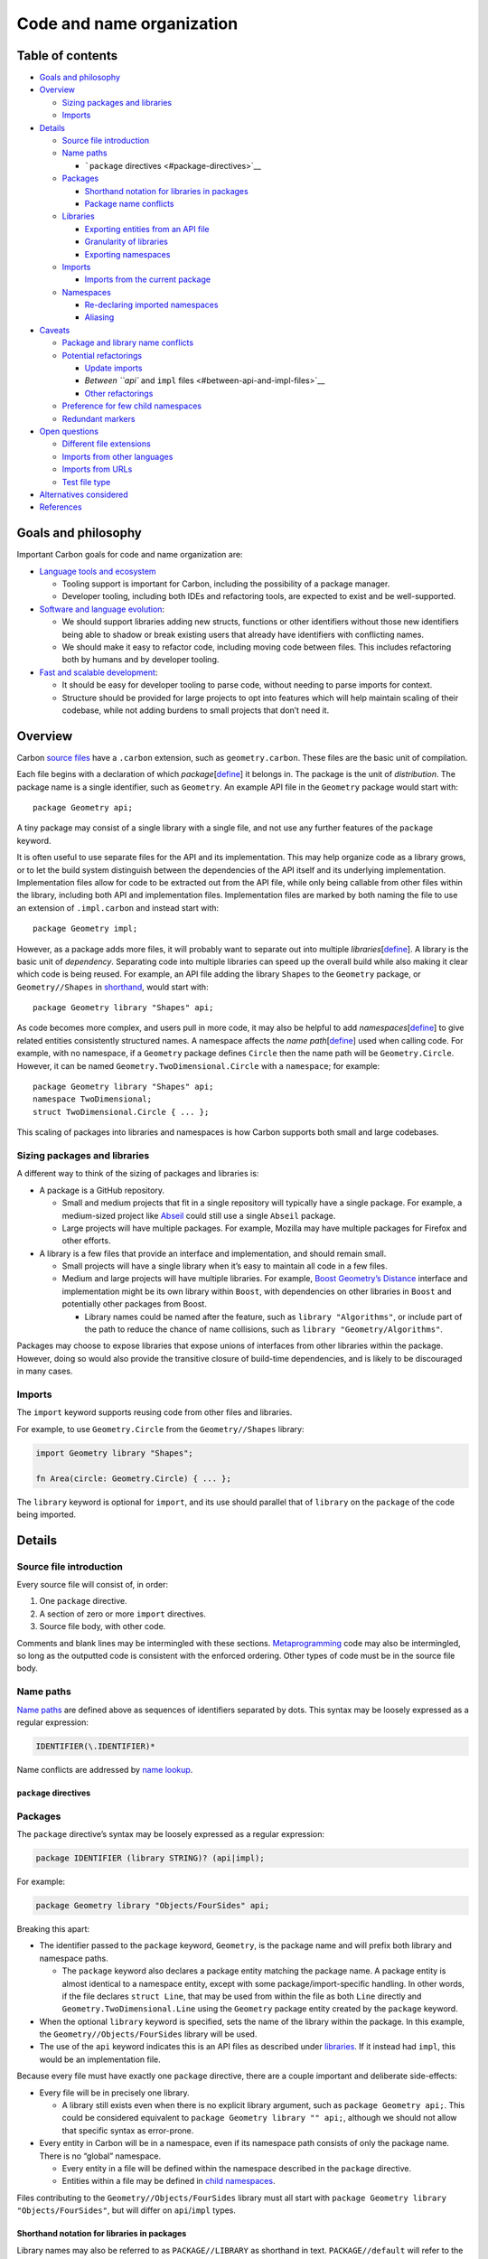Code and name organization
==========================

.. raw:: html

   <!--
   Part of the Carbon Language project, under the Apache License v2.0 with LLVM
   Exceptions. See /LICENSE for license information.
   SPDX-License-Identifier: Apache-2.0 WITH LLVM-exception
   -->

.. raw:: html

   <!-- toc -->

Table of contents
-----------------

-  `Goals and philosophy <#goals-and-philosophy>`__
-  `Overview <#overview>`__

   -  `Sizing packages and libraries <#sizing-packages-and-libraries>`__
   -  `Imports <#imports>`__

-  `Details <#details>`__

   -  `Source file introduction <#source-file-introduction>`__
   -  `Name paths <#name-paths>`__

      -  ```package`` directives <#package-directives>`__

   -  `Packages <#packages>`__

      -  `Shorthand notation for libraries in
         packages <#shorthand-notation-for-libraries-in-packages>`__
      -  `Package name conflicts <#package-name-conflicts>`__

   -  `Libraries <#libraries>`__

      -  `Exporting entities from an API
         file <#exporting-entities-from-an-api-file>`__
      -  `Granularity of libraries <#granularity-of-libraries>`__
      -  `Exporting namespaces <#exporting-namespaces>`__

   -  `Imports <#imports-1>`__

      -  `Imports from the current
         package <#imports-from-the-current-package>`__

   -  `Namespaces <#namespaces>`__

      -  `Re-declaring imported
         namespaces <#re-declaring-imported-namespaces>`__
      -  `Aliasing <#aliasing>`__

-  `Caveats <#caveats>`__

   -  `Package and library name
      conflicts <#package-and-library-name-conflicts>`__
   -  `Potential refactorings <#potential-refactorings>`__

      -  `Update imports <#update-imports>`__
      -  `Between ``api`` and ``impl``
         files <#between-api-and-impl-files>`__
      -  `Other refactorings <#other-refactorings>`__

   -  `Preference for few child
      namespaces <#preference-for-few-child-namespaces>`__
   -  `Redundant markers <#redundant-markers>`__

-  `Open questions <#open-questions>`__

   -  `Different file extensions <#different-file-extensions>`__
   -  `Imports from other languages <#imports-from-other-languages>`__
   -  `Imports from URLs <#imports-from-urls>`__
   -  `Test file type <#test-file-type>`__

-  `Alternatives considered <#alternatives-considered>`__
-  `References <#references>`__

.. raw:: html

   <!-- tocstop -->

Goals and philosophy
--------------------

Important Carbon goals for code and name organization are:

-  `Language tools and
   ecosystem </docs/project/goals.md#language-tools-and-ecosystem>`__

   -  Tooling support is important for Carbon, including the possibility
      of a package manager.

   -  Developer tooling, including both IDEs and refactoring tools, are
      expected to exist and be well-supported.

-  `Software and language
   evolution </docs/project/goals.md#software-and-language-evolution>`__:

   -  We should support libraries adding new structs, functions or other
      identifiers without those new identifiers being able to shadow or
      break existing users that already have identifiers with
      conflicting names.

   -  We should make it easy to refactor code, including moving code
      between files. This includes refactoring both by humans and by
      developer tooling.

-  `Fast and scalable
   development </docs/project/goals.md#fast-and-scalable-development>`__:

   -  It should be easy for developer tooling to parse code, without
      needing to parse imports for context.

   -  Structure should be provided for large projects to opt into
      features which will help maintain scaling of their codebase, while
      not adding burdens to small projects that don’t need it.

Overview
--------

Carbon `source files <source_files.md>`__ have a ``.carbon`` extension,
such as ``geometry.carbon``. These files are the basic unit of
compilation.

Each file begins with a declaration of which
*package*\ [`define </docs/guides/glossary.md#package>`__] it belongs
in. The package is the unit of *distribution*. The package name is a
single identifier, such as ``Geometry``. An example API file in the
``Geometry`` package would start with:

::

   package Geometry api;

A tiny package may consist of a single library with a single file, and
not use any further features of the ``package`` keyword.

It is often useful to use separate files for the API and its
implementation. This may help organize code as a library grows, or to
let the build system distinguish between the dependencies of the API
itself and its underlying implementation. Implementation files allow for
code to be extracted out from the API file, while only being callable
from other files within the library, including both API and
implementation files. Implementation files are marked by both naming the
file to use an extension of ``.impl.carbon`` and instead start with:

::

   package Geometry impl;

However, as a package adds more files, it will probably want to separate
out into multiple
*libraries*\ [`define </docs/guides/glossary.md#library>`__]. A library
is the basic unit of *dependency*. Separating code into multiple
libraries can speed up the overall build while also making it clear
which code is being reused. For example, an API file adding the library
``Shapes`` to the ``Geometry`` package, or ``Geometry//Shapes`` in
`shorthand <#shorthand-notation-for-libraries-in-packages>`__, would
start with:

::

   package Geometry library "Shapes" api;

As code becomes more complex, and users pull in more code, it may also
be helpful to add
*namespaces*\ [`define </docs/guides/glossary.md#namespace>`__] to give
related entities consistently structured names. A namespace affects the
*name path*\ [`define </docs/guides/glossary.md#name-path>`__] used when
calling code. For example, with no namespace, if a ``Geometry`` package
defines ``Circle`` then the name path will be ``Geometry.Circle``.
However, it can be named ``Geometry.TwoDimensional.Circle`` with a
``namespace``; for example:

::

   package Geometry library "Shapes" api;
   namespace TwoDimensional;
   struct TwoDimensional.Circle { ... };

This scaling of packages into libraries and namespaces is how Carbon
supports both small and large codebases.

Sizing packages and libraries
~~~~~~~~~~~~~~~~~~~~~~~~~~~~~

A different way to think of the sizing of packages and libraries is:

-  A package is a GitHub repository.

   -  Small and medium projects that fit in a single repository will
      typically have a single package. For example, a medium-sized
      project like
      `Abseil <https://github.com/abseil/abseil-cpp/tree/master/absl>`__
      could still use a single ``Abseil`` package.
   -  Large projects will have multiple packages. For example, Mozilla
      may have multiple packages for Firefox and other efforts.

-  A library is a few files that provide an interface and
   implementation, and should remain small.

   -  Small projects will have a single library when it’s easy to
      maintain all code in a few files.
   -  Medium and large projects will have multiple libraries. For
      example, `Boost Geometry’s
      Distance <https://github.com/boostorg/geometry/blob/develop/include/boost/geometry/algorithms/detail/distance/interface.hpp>`__
      interface and implementation might be its own library within
      ``Boost``, with dependencies on other libraries in ``Boost`` and
      potentially other packages from Boost.

      -  Library names could be named after the feature, such as
         ``library "Algorithms"``, or include part of the path to reduce
         the chance of name collisions, such as
         ``library "Geometry/Algorithms"``.

Packages may choose to expose libraries that expose unions of interfaces
from other libraries within the package. However, doing so would also
provide the transitive closure of build-time dependencies, and is likely
to be discouraged in many cases.

Imports
~~~~~~~

The ``import`` keyword supports reusing code from other files and
libraries.

For example, to use ``Geometry.Circle`` from the ``Geometry//Shapes``
library:

.. code:: carbon

   import Geometry library "Shapes";

   fn Area(circle: Geometry.Circle) { ... };

The ``library`` keyword is optional for ``import``, and its use should
parallel that of ``library`` on the ``package`` of the code being
imported.

Details
-------

Source file introduction
~~~~~~~~~~~~~~~~~~~~~~~~

Every source file will consist of, in order:

1. One ``package`` directive.
2. A section of zero or more ``import`` directives.
3. Source file body, with other code.

Comments and blank lines may be intermingled with these sections.
`Metaprogramming </docs/design/metaprogramming.md>`__ code may also be
intermingled, so long as the outputted code is consistent with the
enforced ordering. Other types of code must be in the source file body.

Name paths
~~~~~~~~~~

`Name paths <#name-paths>`__ are defined above as sequences of
identifiers separated by dots. This syntax may be loosely expressed as a
regular expression:

.. code:: regex

   IDENTIFIER(\.IDENTIFIER)*

Name conflicts are addressed by `name
lookup </docs/design/name_lookup.md>`__.

``package`` directives
^^^^^^^^^^^^^^^^^^^^^^

Packages
~~~~~~~~

The ``package`` directive’s syntax may be loosely expressed as a regular
expression:

.. code:: regex

   package IDENTIFIER (library STRING)? (api|impl);

For example:

.. code:: carbon

   package Geometry library "Objects/FourSides" api;

Breaking this apart:

-  The identifier passed to the ``package`` keyword, ``Geometry``, is
   the package name and will prefix both library and namespace paths.

   -  The ``package`` keyword also declares a package entity matching
      the package name. A package entity is almost identical to a
      namespace entity, except with some package/import-specific
      handling. In other words, if the file declares ``struct Line``,
      that may be used from within the file as both ``Line`` directly
      and ``Geometry.TwoDimensional.Line`` using the ``Geometry``
      package entity created by the ``package`` keyword.

-  When the optional ``library`` keyword is specified, sets the name of
   the library within the package. In this example, the
   ``Geometry//Objects/FourSides`` library will be used.
-  The use of the ``api`` keyword indicates this is an API files as
   described under `libraries <#libraries>`__. If it instead had
   ``impl``, this would be an implementation file.

Because every file must have exactly one ``package`` directive, there
are a couple important and deliberate side-effects:

-  Every file will be in precisely one library.

   -  A library still exists even when there is no explicit library
      argument, such as ``package Geometry api;``. This could be
      considered equivalent to ``package Geometry library "" api;``,
      although we should not allow that specific syntax as error-prone.

-  Every entity in Carbon will be in a namespace, even if its namespace
   path consists of only the package name. There is no “global”
   namespace.

   -  Every entity in a file will be defined within the namespace
      described in the ``package`` directive.
   -  Entities within a file may be defined in `child
      namespaces <#namespaces>`__.

Files contributing to the ``Geometry//Objects/FourSides`` library must
all start with ``package Geometry library "Objects/FourSides"``, but
will differ on ``api``/``impl`` types.

Shorthand notation for libraries in packages
^^^^^^^^^^^^^^^^^^^^^^^^^^^^^^^^^^^^^^^^^^^^

Library names may also be referred to as ``PACKAGE//LIBRARY`` as
shorthand in text. ``PACKAGE//default`` will refer to the name of the
library used when no ``library`` argument is specified, although
``PACKAGE`` may also be used in situations where it is unambiguous that
it still refers to the default library.

It’s recommended that libraries use a single ``/`` for separators where
desired, in order to distinguish between the ``//`` of the package and
``/`` separating library segments. For example,
``Geometry//Objects/FourSides`` uses a single ``/`` to separate the
``Object/FourSides`` library name.

Package name conflicts
^^^^^^^^^^^^^^^^^^^^^^

Because the package also declares a namespace entity with the same name,
conflicts with the package name are possible. We do not support packages
providing entities with the same name as the package.

For example, this is a conflict for ``DateTime``:

.. code:: carbon

   package DateTime api;

   struct DateTime { ... };

This declaration is important for `implementation files <#libraries>`__,
which implicitly import the library’s API, because it keeps the package
name as an explicit entity in source files.

Note that `imported name
conflicts <#package-and-library-name-conflicts>`__ are handled
differently.

Libraries
~~~~~~~~~

Every Carbon library consists of one or more files. Each Carbon library
has a primary file that defines its API, and may optionally contain
additional files that are implementation.

-  An API file’s ``package`` directive will have ``api``. For example,
   ``package Geometry library "Shapes" api;``

   -  API filenames must have the ``.carbon`` extension. They must not
      have a ``.impl.carbon`` extension.
   -  API file paths will correspond to the library name.

      -  The precise form of this correspondence is undetermined, but
         should be expected to be similar to a “Math/Algebra” library
         being in a “Math/Algebra.carbon” file path.
      -  The package will not be used when considering the file path.

-  An implementation file’s ``package`` directive will have ``impl``.
   For example, ``package Geometry library "Shapes" impl;``.

   -  Implementation filenames must have the ``.impl.carbon`` extension.
   -  Implementation file paths need not correspond to the library name.
   -  Implementation files implicitly import the library’s API.
      Implementation files cannot import each other. There is no
      facility for file or non-``api`` imports.

The difference between API and implementation will act as a form of
access control. API files must compile independently of implementation,
only importing from APIs from other libraries. API files are also
visible to all files and libraries for import. Implementation files only
see API files for import, not other implementation files.

When any file imports a library’s API, it should be expected that the
transitive closure of imported files from the primary API file will be a
compilation dependency. The size of that transitive closure affects
compilation time, so libraries with complex implementations should
endeavor to minimize their API imports.

Libraries also serve as a critical unit of compilation. Dependencies
between libraries must be clearly marked, and the resulting dependency
graph will allow for separate compilation.

Exporting entities from an API file
^^^^^^^^^^^^^^^^^^^^^^^^^^^^^^^^^^^

Entities in the API file are part of the library’s public API by
default. They may be marked as ``private`` to indicate they should only
be visible to other parts of the library.

.. code:: carbon

   package Geometry library "Shapes" api;

   // Circle is an API, and will be available to other libraries as
    Geometry.Circle.
   struct Circle { ... }

   // CircleHelper is private, and so will not be available to other libraries.
   private fn CircleHelper(circle: Circle) { ... }

   // Only entities in namespaces should be marked as an API, not the namespace
   // itself.
   namespace Operations;

   // Operations.GetCircumference is an API, and will be available to
   // other libraries as Geometry.Operations.GetCircumference.
   fn Operations.GetCircumference(circle: Circle) { ... }

This means that an API file can contain all implementation code for a
library. However, separate implementation files are still desirable for
a few reasons:

-  It will be easier for readers to quickly scan an API-only file for
   API documentation.
-  Reducing the amount of code in an API file can speed up compilation,
   especially if fewer imports are needed. This can result in transitive
   compilation performance improvements for files using the library.
-  From a code maintenance perspective, having smaller files can make a
   library more maintainable.

Entities in the ``impl`` file should never have visibility keywords. If
they are forward declared in the ``api`` file, they use the
declaration’s visibility; if they are only present in the ``impl`` file,
they are implicitly ``private``.

Granularity of libraries
^^^^^^^^^^^^^^^^^^^^^^^^

The compilation graph of Carbon will generally consist of ``api`` files
depending on each other, and ``impl`` files depending only on ``api``
files. Compiling a given file requires compiling the transitive closure
of ``api`` files first. Parallelization of compilation is then limited
by how large that transitive closure is, in terms of total volume of
code rather than quantity. This also affects build cache invalidation.

In order to maximize opportunities to improve compilation performance,
we will encourage granular libraries. Conceptually, we want libraries to
be very small, possibly containing only a single class. The choice of
only allowing a single ``api`` file per library should help encourage
developers to write small libraries.

Exporting namespaces
^^^^^^^^^^^^^^^^^^^^

Any entity may be marked with ``api`` except for namespace and package
entities. That is, ``api namespace Sha256;`` is invalid code. Instead,
namespaces are implicitly exported based on the name paths of other
entities marked as ``api``.

For example, given this code:

.. code:: carbon

   package Checksums library "Sha" api;

   namespaces Sha256;

   fn Sha256.HexDigest(data: Bytes) -> String { ... }

Calling code may look like:

.. code:: carbon

   package Caller api;

   import Checksums library "Sha";

   fn Process(data: Bytes) {
     ...
     var digest: String = Checksums.Sha256.HexDigest(data);
     ...
   }

In this example, the ``Sha256`` namespace is exported as part of the API
implicitly.

.. _imports-1:

Imports
~~~~~~~

``import`` directives supports reusing code from other files and
libraries. The ``import`` directive’s syntax may be loosely expressed as
a regular expression:

.. code:: regex

   import IDENTIFIER (library NAME_PATH)?;

An import declares a package entity named after the imported package,
and makes API entities from the imported library available through it.
The full name path is a concatenation of the names of the package
entity, any namespace entities applied, and the final entity addressed.
Child namespaces or entities may be
`aliased </docs/design/aliases.md>`__ if desired.

For example, given a library:

.. code:: carbon

   package Math api;
   namespace Trigonometry;
   fn Trigonometry.Sin(...);

Calling code would import it and use it like:

.. code:: carbon

   package Geometry api;

   import Math;

   fn DoSomething() {
     ...
     Math.Trigonometry.Sin(...);
     ...
   }

Repeat imports from the same package reuse the same package entity. For
example, this produces only one ``Math`` package entity:

.. code:: carbon

   import Math;
   import Math library "Trigonometry";

NOTE: A library must never import itself. Any ``impl`` files in a
library automatically import the ``api``, so a self-import should never
be required.

Imports from the current package
^^^^^^^^^^^^^^^^^^^^^^^^^^^^^^^^

Entities defined in the current file may be used without mentioning the
package prefix. However, other symbols from the package must be imported
and accessed through the package namespace just like symbols from any
other package.

For example:

.. code:: carbon

   package Geometry api;

   // This is required even though it's still in the Geometry package.
   import Geometry library "Shapes";

   // Circle must be referenced using the Geometry namespace of the import.
   fn GetArea(c: Geometry.Circle) { ... }

Namespaces
~~~~~~~~~~

Namespaces offer named paths for entities. Namespaces may be nested.
Multiple libraries may contribute to the same namespace. In practice,
packages may have namespaces such as ``Testing`` containing entities
that benefit from an isolated space but are present in many libraries.

The ``namespace`` keyword’s syntax may loosely be expressed as a regular
expression:

.. code:: regex

   namespace NAME_PATH;

The ``namespace`` keyword declares a namespace entity. The namespace is
applied to other entities by including it as a prefix when declaring a
name. For example:

.. code:: carbon

   package Time;

   namespace Timezones.Internal;
   struct Timezones.Internal.RawData { ... }

   fn ParseData(data: Timezones.Internal.RawData);

A namespace declaration adds the first identifier in the name path as a
name in the file’s namespace. In the above example, after declaring
``namespace Timezones.Internal;``, ``Timezones`` is available as an
identifier and ``Internal`` is reached through ``Timezones``.

Re-declaring imported namespaces
^^^^^^^^^^^^^^^^^^^^^^^^^^^^^^^^

Namespaces may exist on imported package entities, in addition to being
declared in the current file. However, even if the namespace already
exists in an imported library from the current package, the namespace
must still be declared locally in order to add symbols to it.

For example, if the ``Geometry//Shapes/ThreeSides`` library provides the
``Geometry.Shapes`` namespace, this code is still valid:

.. code:: carbon

   package Geometry library "Shapes/FourSides" api;

   import Geometry library "Shapes/ThreeSides";

   // This does not conflict with the existence of `Geometry.Shapes` from
   // `Geometry//Shapes/ThreeSides`, even though the name path is identical.
   namespace Shapes;

   // This requires the above 'namespace Shapes' declaration. It cannot use
   // `Geometry.Shapes` from `Geometry//Shapes/ThreeSides`.
   struct Shapes.Square { ... };

Aliasing
^^^^^^^^

Carbon’s `alias keyword </docs/design/aliases.md>`__ will support
aliasing namespaces. For example, this would be valid code:

.. code:: carbon

   namespace Timezones.Internal;
   alias TI = Timezones.internal;

   struct TI.RawData { ... }
   fn ParseData(data: TI.RawData);

Caveats
-------

Package and library name conflicts
~~~~~~~~~~~~~~~~~~~~~~~~~~~~~~~~~~

Library name conflicts should not occur, because it’s expected that a
given package is maintained by a single organization. It’s the
responsibility of that organization to maintain unique library names
within their package.

A package name conflict occurs when two different packages use the same
name, such as two packages named ``Stats``. Versus libraries, package
name conflicts are more likely because two organizations may
independently choose identical names. We will encourage a unique package
naming scheme, such as maintaining a name server for open source
packages. Conflicts can also be addressed by renaming one of the
packages, either at the source, or as a local modification.

We do need to address the case of package names conflicting with other
entity names. It’s possible that a preexisting entity will conflict with
a new import, and that renaming the entity is infeasible to rename due
to existing callers. Alternately, the entity may be using an idiomatic
name that it would contradict naming conventions to rename. In either
case, this conflict may exist in a single file without otherwise
affecting users of the API. This will be addressed by `name
lookup </docs/design/name_lookup.md>`__.

Potential refactorings
~~~~~~~~~~~~~~~~~~~~~~

These are potential refactorings that we consider important to make it
easy to automate.

Update imports
^^^^^^^^^^^^^^

Imports will frequently need to be updated as part of refactorings.

When code is deleted, it should be possible to parse the remaining code,
parse the imports, and determine which entities in imports are referred
to. Unused imports can then be removed.

When code is moved, it’s similar to deletion in the originating file.
For the destination file, the moved code should be parsed to determine
which entities it referred to from the originating file’s imports, and
these will need to be included in the destination file: either reused if
already present, or added.

When new code is added, existing imports can be checked to see if they
provide the symbol in question. There may also be heuristics which can
be implemented to check build dependencies for where imports should be
added from, such as a database of possible entities and their libraries.
However, adding references may require manually adding imports.

Between ``api`` and ``impl`` files
^^^^^^^^^^^^^^^^^^^^^^^^^^^^^^^^^^

-  Move an implementation of an API from an ``api`` file to an ``impl``
   file, while leaving a declaration behind.

   -  This should be a local change that will not affect any calling
      code.
   -  Inlining will be affected because the implementation won’t be
      visible to callers.
   -  `Update imports <#update-imports>`__.

-  Split an ``api`` and ``impl`` file.

   -  This is a repeated operation of individual API moves, as noted
      above.

-  Move an implementation of an API from an ``impl`` file to an ``api``
   file.

   -  This should be a local change that will not affect any calling
      code.
   -  Inlining will be affected because the implementation becomes
      visible to callers.
   -  `Update imports <#update-imports>`__.

-  Combine an ``api`` and ``impl`` file.

   -  This is a repeated operation of individual API moves, as noted
      above.

-  Remove the ``api`` label from a declaration.

   -  Search for library-external callers, and fix them first.

-  Add the ``api`` label to a declaration.

   -  This should be a local change that will not affect any calling
      code.

-  Move a non-``api``-labeled declaration from an ``api`` file to an
   ``impl`` file.

   -  The declaration must be moved to the same file as the
      implementation of the declaration.
   -  The declaration can only be used by the ``impl`` file that now
      contains it. Search for other callers within the library, and fix
      them first.
   -  `Update imports <#update-imports>`__.

-  Move a non-``api``-labeled declaration from an ``impl`` file to an
   ``api`` file.

   -  This should be a local change that will not affect any calling
      code.
   -  `Update imports <#update-imports>`__.

-  Move a declaration and implementation from one ``impl`` file to
   another.

   -  Search for any callers within the source ``impl`` file, and either
      move them too, or fix them first.
   -  `Update imports <#update-imports>`__.

Other refactorings
^^^^^^^^^^^^^^^^^^

-  Rename a package.

   -  The imports of all calling files must be updated accordingly.
   -  All call sites must be changed, as the package name changes.
   -  `Update imports <#update-imports>`__.

-  Move an ``api``-labeled declaration and implementation between
   different packages.

   -  The imports of all calling files must be updated accordingly.
   -  All call sites must be changed, as the package name changes.
   -  `Update imports <#update-imports>`__.

-  Move an ``api``-labeled declaration and implementation between
   libraries in the same package.

   -  The imports of all calling files must be updated accordingly.
   -  As long as the namespaces remain the same, no call sites will need
      to be changed.
   -  `Update imports <#update-imports>`__.

-  Rename a library.

   -  This is equivalent to a repeated operation of moving an
      ``api``-labeled declaration and implementation between libraries
      in the same package.

-  Move a declaration and implementation from one namespace to another.

   -  Ensure the new namespace is declared for the declaration and
      implementation.
   -  Update the namespace used by call sites.
   -  The imports of all calling files may remain the same.

-  Rename a namespace.

   -  This is equivalent to a repeated operation of moving a declaration
      and implementation from one namespace to another.

-  Rename a file, or move a file between directories.

   -  Build configuration will need to be updated.
   -  This additionally requires the steps to rename a library, because
      library names must correspond to the renamed paths.

Preference for few child namespaces
~~~~~~~~~~~~~~~~~~~~~~~~~~~~~~~~~~~

We expect that most code should use a package and library, but avoid
specifying namespaces beneath the package. The package name itself
should typically be sufficient distinction for names.

Child namespaces create longer names, which engineers will dislike
typing. Based on experience, we expect to start seeing aliasing even at
name lengths around six characters long. With longer names, we should
expect more aliasing, which in turn will reduce code readability because
more types will have local names.

We believe it’s feasible for even large projects to collapse namespaces
down to a top level, avoiding internal tiers of namespaces.

We understand that child namespaces are sometimes helpful, and will
robustly support them for that. However, we will model code organization
to encourage fewer namespaces.

Redundant markers
~~~~~~~~~~~~~~~~~

We use a few possibly redundant markers for packages and libraries:

-  The ``package`` keyword requires one of ``api`` and ``impl``, rather
   than excluding either or both.
-  The filename repeats the ``api`` versus ``impl`` choice.
-  The ``import`` keyword requires the full library.

These choices are made to assist human readability and tooling:

-  Being explicit about imports creates the opportunity to generate
   build dependencies from files, rather than having them maintained
   separately.
-  Being explicit about ``api`` versus ``impl`` makes it easier for both
   humans and tooling to determine what to expect.
-  Repeating the type in the filename makes it possible to check the
   type without reading file content.
-  Repeating the type in the file content makes non-file-system-based
   builds possible.

Open questions
--------------

These open questions are expected to be revisited by future proposals.

Different file extensions
~~~~~~~~~~~~~~~~~~~~~~~~~

Currently, we’re using ``.carbon`` and ``.impl.carbon``. In the future,
we may want to change the extension, particularly because Carbon may be
renamed.

There are several other possible extensions / commands that we’ve
considered in coming to the current extension:

-  ``.carbon``: This is an obvious and unsurprising choice, but also
   quite long for a file extension.
-  ``.6c``: This sounds a little like ‘sexy’ when read aloud.
-  ``.c6``: This seems a weird incorrect ordering of the atomic number
   and has a bad, if obscure, Internet slang association.
-  ``.cb`` or ``.cbn``: These collide with several acronyms and may not
   be especially memorable as referring to Carbon.
-  ``.crb``: This has a bad Internet slang association.

Imports from other languages
~~~~~~~~~~~~~~~~~~~~~~~~~~~~

Currently, we do not support cross-language imports. In the future, we
will likely want to support imports from other languages, particularly
for C++ interoperability.

To fit into the proposed ``import`` syntax, we are provisionally using a
special ``Cpp`` package to import headers from C++ code, as in:

.. code:: carbon

   import Cpp library "<map>";
   import Cpp library "myproject/myclass.h";

   fn MyCarbonCall(x: Cpp.std.map(Cpp.MyProject.MyClass));

Imports from URLs
~~~~~~~~~~~~~~~~~

Currently, we don’t support any kind of package management with imports.
In the future, we may want to support tagging imports with a URL that
identifies the repository where that package can be found. This can be
used to help drive package management tooling and to support providing a
non-name identity for a package that is used to enable handling
conflicted package names.

Although we’re not designing this right now, it could fit into the
proposed syntax. For example:

.. code:: carbon

   import Carbon library "Utilities"
       url("https://github.com/carbon-language/carbon-libraries");

Test file type
~~~~~~~~~~~~~~

Similar to ``api`` and ``impl``, we may eventually want a type like
``test``. This should be part of a larger testing plan.

Alternatives considered
-----------------------

-  Packages

   -  `Name paths for package
      names </proposals/p0107.md#name-paths-for-package-names>`__
   -  `Referring to the package as
      ``package`` </proposals/p0107.md#referring-to-the-package-as-package>`__
   -  `Remove the ``library`` keyword from ``package`` and
      ``import`` </proposals/p0107.md#remove-the-library-keyword-from-package-and-import>`__
   -  `Rename package
      concept </proposals/p0107.md#rename-package-concept>`__
   -  `No association between the file system path and
      library/namespace </proposals/p0107.md#no-association-between-the-file-system-path-and-librarynamespace>`__

-  Libraries

   -  `Allow exporting
      namespaces </proposals/p0107.md#allow-exporting-namespaces>`__
   -  `Allow importing implementation files from within the same
      library </proposals/p0107.md#allow-importing-implementation-files-from-within-the-same-library>`__
   -  `Alternative library separators and
      shorthand </proposals/p0107.md#alternative-library-separators-and-shorthand>`__

      -  `Single-word
         libraries </proposals/p0107.md#single-word-libraries>`__

   -  `Collapse API and implementation file
      concepts </proposals/p0107.md#collapse-api-and-implementation-file-concepts>`__

      -  `Automatically generating the API
         separation </proposals/p0107.md#automatically-generating-the-api-separation>`__

   -  `Collapse file and library
      concepts </proposals/p0107.md#collapse-file-and-library-concepts>`__
   -  `Collapse the library concept into
      packages </proposals/p0107.md#collapse-the-library-concept-into-packages>`__
   -  `Collapse the package concept into
      libraries </proposals/p0107.md#collapse-the-package-concept-into-libraries>`__
   -  `Default ``api`` to
      private </proposals/p0752.md#default-api-to-private>`__
   -  `Default ``impl`` to
      public </proposals/p0752.md#default-impl-to-public>`__
   -  `Different file type
      labels </proposals/p0107.md#different-file-type-labels>`__
   -  `Function-like
      syntax </proposals/p0107.md#function-like-syntax>`__
   -  `Inlining from implementation
      files </proposals/p0107.md#inlining-from-implementation-files>`__
   -  `Library-private access
      controls </proposals/p0107.md#library-private-access-controls>`__
   -  `Make keywords either optional or required in separate
      definitions </proposals/p0752.md#make-keywords-either-optional-or-required-in-separate-definitions>`__
   -  `Managing API versus implementation in
      libraries </proposals/p0107.md#managing-api-versus-implementation-in-libraries>`__
   -  `Multiple API files </proposals/p0107.md#multiple-api-files>`__
   -  `Name paths as library
      names </proposals/p0107.md#name-paths-as-library-names>`__

-  Imports

   -  `Block imports </proposals/p0107.md#block-imports>`__
   -  `Block imports of libraries of a single
      package </proposals/p0107.md#block-imports-of-libraries-of-a-single-package>`__
   -  `Broader imports, either all names or arbitrary
      code </proposals/p0107.md#broader-imports-either-all-names-or-arbitrary-code>`__
   -  `Direct name imports </proposals/p0107.md#direct-name-imports>`__
   -  `Optional package
      names </proposals/p0107.md#optional-package-names>`__

-  Namespaces

   -  `File-level
      namespaces </proposals/p0107.md#file-level-namespaces>`__
   -  `Scoped namespaces </proposals/p0107.md#scoped-namespaces>`__

References
----------

-  Proposal `#107: Code and name
   organization <https://github.com/carbon-language/carbon-lang/pull/107>`__
